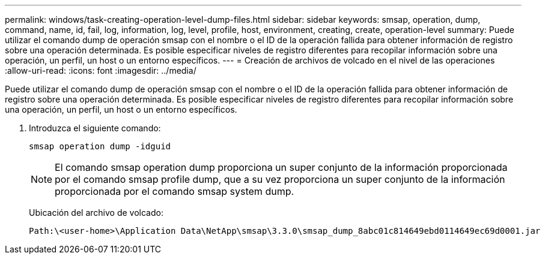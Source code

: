 ---
permalink: windows/task-creating-operation-level-dump-files.html 
sidebar: sidebar 
keywords: smsap, operation, dump, command, name, id, fail, log, information, log, level, profile, host, environment, creating, create, operation-level 
summary: Puede utilizar el comando dump de operación smsap con el nombre o el ID de la operación fallida para obtener información de registro sobre una operación determinada. Es posible especificar niveles de registro diferentes para recopilar información sobre una operación, un perfil, un host o un entorno específicos. 
---
= Creación de archivos de volcado en el nivel de las operaciones
:allow-uri-read: 
:icons: font
:imagesdir: ../media/


[role="lead"]
Puede utilizar el comando dump de operación smsap con el nombre o el ID de la operación fallida para obtener información de registro sobre una operación determinada. Es posible especificar niveles de registro diferentes para recopilar información sobre una operación, un perfil, un host o un entorno específicos.

. Introduzca el siguiente comando:
+
`smsap operation dump -idguid`

+

NOTE: El comando smsap operation dump proporciona un super conjunto de la información proporcionada por el comando smsap profile dump, que a su vez proporciona un super conjunto de la información proporcionada por el comando smsap system dump.

+
Ubicación del archivo de volcado:

+
[listing]
----
Path:\<user-home>\Application Data\NetApp\smsap\3.3.0\smsap_dump_8abc01c814649ebd0114649ec69d0001.jar
----

